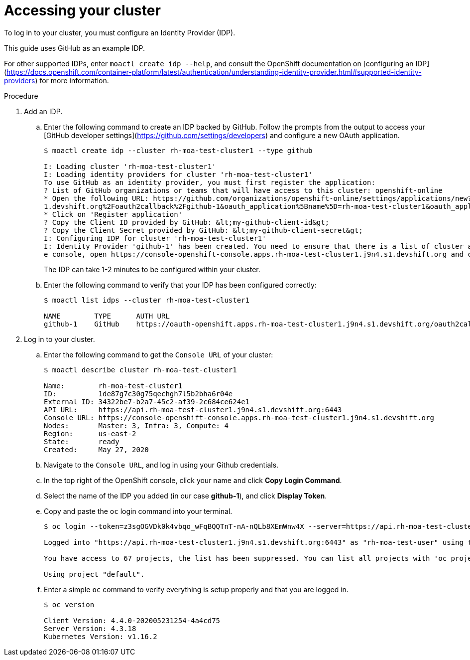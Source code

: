 // Module included in the following assemblies:
//
// getting_started_moa/creating-first-moa-cluster.adoc


[id="moa-accessing-your-cluster"]
= Accessing your cluster

To log in to your cluster, you must configure an Identity Provider (IDP).

This guide uses GitHub as an example IDP. 

For other supported IDPs, enter `moactl create idp --help`, and consult the OpenShift documentation on [configuring an IDP](https://docs.openshift.com/container-platform/latest/authentication/understanding-identity-provider.html#supported-identity-providers) for more information.

.Procedure

. Add an IDP.
.. Enter the following command to create an IDP backed by GitHub. Follow the prompts from the output to access your [GitHub developer settings](https://github.com/settings/developers) and configure a new OAuth application.
+
[source, bash]
----
$ moactl create idp --cluster rh-moa-test-cluster1 --type github                                                                                               

I: Loading cluster 'rh-moa-test-cluster1'                                                                                                                                                               
I: Loading identity providers for cluster 'rh-moa-test-cluster1'                                                                                                                                        
To use GitHub as an identity provider, you must first register the application:                                                                                                                 
? List of GitHub organizations or teams that will have access to this cluster: openshift-online                                                                                                 
* Open the following URL: https://github.com/organizations/openshift-online/settings/applications/new?oauth_application%5Bcallback_url%5D=https%3A%2F%2Foauth-openshift.apps.rh-moa-test-cluster1.j9n4.s
1.devshift.org%2Foauth2callback%2Fgithub-1&oauth_application%5Bname%5D=rh-moa-test-cluster1&oauth_application%5Burl%5D=https%3A%2F%2Fconsole-openshift-console.apps.rh-moa-test-cluster1.j9n4.s1.devshift.org   
* Click on 'Register application'                                                                                                                                                               
? Copy the Client ID provided by GitHub: &lt;my-github-client-id&gt;                                                                                                                                   
? Copy the Client Secret provided by GitHub: &lt;my-github-client-secret&gt;                                                                                                           
I: Configuring IDP for cluster 'rh-moa-test-cluster1'                                                                                                                                                   
I: Identity Provider 'github-1' has been created. You need to ensure that there is a list of cluster administrators defined. See `moactl user add --help` for more information. To login into th
e console, open https://console-openshift-console.apps.rh-moa-test-cluster1.j9n4.s1.devshift.org and click on github-1
----
+
The IDP can take 1-2 minutes to be configured within your cluster.
.. Enter the following command to verify that your IDP has been configured correctly:
+
[source, bash]
----
$ moactl list idps --cluster rh-moa-test-cluster1

NAME        TYPE      AUTH URL
github-1    GitHub    https://oauth-openshift.apps.rh-moa-test-cluster1.j9n4.s1.devshift.org/oauth2callback/github-1
----
+
. Log in to your cluster.
.. Enter the following command to get the `Console URL` of your cluster:
+
[source, bash]
----
$ moactl describe cluster rh-moa-test-cluster1

Name:        rh-moa-test-cluster1
ID:          1de87g7c30g75qechgh7l5b2bha6r04e
External ID: 34322be7-b2a7-45c2-af39-2c684ce624e1
API URL:     https://api.rh-moa-test-cluster1.j9n4.s1.devshift.org:6443
Console URL: https://console-openshift-console.apps.rh-moa-test-cluster1.j9n4.s1.devshift.org
Nodes:       Master: 3, Infra: 3, Compute: 4
Region:      us-east-2
State:       ready
Created:     May 27, 2020
----
+
.. Navigate to the `Console URL`, and log in using your Github credentials.
.. In the top right of the OpenShift console, click your name and click **Copy Login Command**.
.. Select the name of the IDP you added (in our case **github-1**), and click **Display Token**.
.. Copy and paste the `oc` login command into your terminal.
+
[source, bash]
----
$ oc login --token=z3sgOGVDk0k4vbqo_wFqBQQTnT-nA-nQLb8XEmWnw4X --server=https://api.rh-moa-test-cluster1.j9n4.s1.devshift.org:6443

Logged into "https://api.rh-moa-test-cluster1.j9n4.s1.devshift.org:6443" as "rh-moa-test-user" using the token provided.

You have access to 67 projects, the list has been suppressed. You can list all projects with 'oc projects'

Using project "default".
----
.. Enter a simple `oc` command to verify everything is setup properly and that you are logged in.
+
[source, bash]
----
$ oc version

Client Version: 4.4.0-202005231254-4a4cd75
Server Version: 4.3.18
Kubernetes Version: v1.16.2
----
